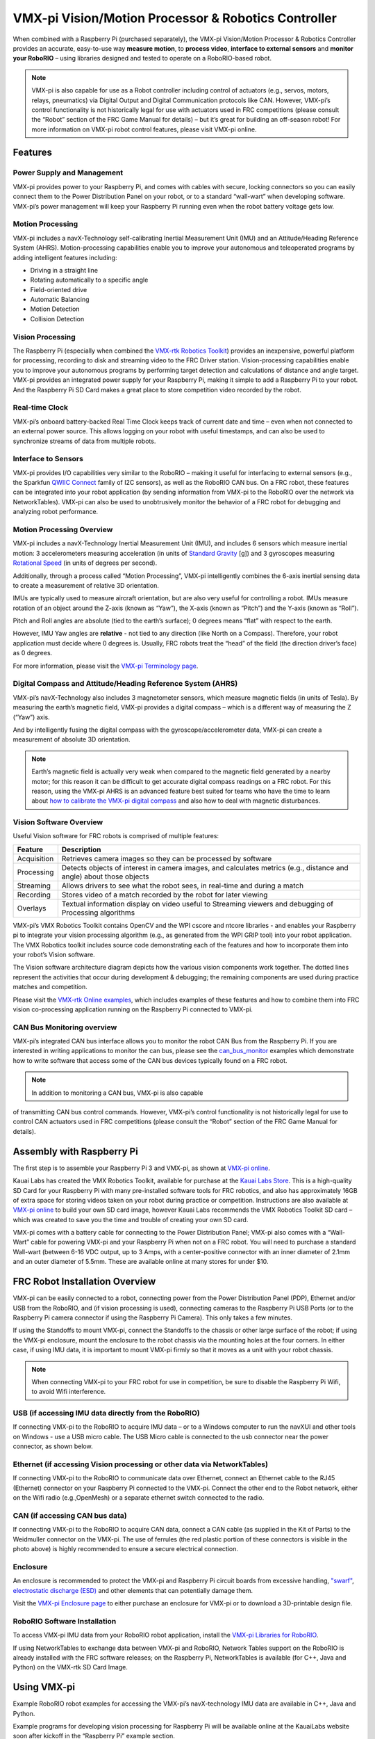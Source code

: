 VMX-pi Vision/Motion Processor & Robotics Controller
====================================================

.. image:: images/vmx-pi/kauai-labs-logo.png
   :align: center

When combined with a Raspberry Pi (purchased separately), the VMX-pi
Vision/Motion Processor & Robotics Controller provides an accurate,
easy-to-use way **measure motion**, to **process video**, **interface to
external sensors** and **monitor your RoboRIO** – using libraries
designed and tested to operate on a RoboRIO-based robot.

.. note:: VMX-pi is also capable for use as a Robot controller
   including control of actuators (e.g., servos, motors, relays,
   pneumatics) via Digital Output and Digital Communication protocols
   like CAN.  However, VMX-pi’s control functionality is not
   historically legal for use with actuators used in FRC competitions
   (please consult the “Robot” section of the FRC Game Manual for
   details) – but it’s great for building an off-season robot!  For
   more information on VMX-pi robot control features, please visit
   VMX-pi online.

Features
--------

Power Supply and Management
^^^^^^^^^^^^^^^^^^^^^^^^^^^

VMX-pi provides power to your Raspberry Pi, and comes with cables with
secure, locking connectors so you can easily connect them to the Power
Distribution Panel on your robot, or to a standard “wall-wart” when
developing software.  VMX-pi’s power management will keep your
Raspberry Pi running even when the robot battery voltage gets low.

Motion Processing
^^^^^^^^^^^^^^^^^

VMX-pi includes a navX-Technology self-calibrating Inertial
Measurement Unit (IMU) and an Attitude/Heading Reference System
(AHRS).  Motion-processing capabilities enable you to improve your
autonomous and teleoperated programs by adding intelligent features
including:

- Driving in a straight line
- Rotating automatically to a specific angle
- Field-oriented drive
- Automatic Balancing
- Motion Detection
- Collision Detection

Vision Processing
^^^^^^^^^^^^^^^^^

The Raspberry Pi (especially when combined the `VMX-rtk Robotics
Toolkit <http://pdocs.kauailabs.com/vmx-rtk/>`_) provides an
inexpensive, powerful platform for processing, recording to disk and
streaming video to the FRC Driver station. Vision-processing
capabilities enable you to improve your autonomous programs by
performing target detection and calculations of distance and angle
target.  VMX-pi provides an integrated power supply for your Raspberry
Pi, making it simple to add a Raspberry Pi to your robot. And the
Raspberry Pi SD Card makes a great place to store competition video
recorded by the robot.

Real-time Clock
^^^^^^^^^^^^^^^

VMX-pi’s onboard battery-backed Real Time Clock keeps track of current
date and time – even when not connected to an external power source.
This allows logging on your robot with useful timestamps, and can also
be used to synchronize streams of data from multiple robots.

Interface to Sensors
^^^^^^^^^^^^^^^^^^^^

VMX-pi provides I/O capabilities very similar to the RoboRIO – making
it useful for interfacing to external sensors (e.g., the Sparkfun
`QWIIC Connect <https://www.sparkfun.com/qwiic>`_ family of I2C
sensors), as well as the RoboRIO CAN bus. On a FRC robot, these
features can be integrated into your robot application (by sending
information from VMX-pi to the RoboRIO over the network via
NetworkTables).  VMX-pi can also be used to unobtrusively monitor the
behavior of a FRC robot for debugging and analyzing robot performance.

Motion Processing Overview
^^^^^^^^^^^^^^^^^^^^^^^^^^

VMX-pi includes a navX-Technology Inertial Measurement Unit (IMU), and
includes 6 sensors which measure inertial motion:  3 accelerometers
measuring acceleration (in units of `Standard Gravity
<https://en.wikipedia.org/wiki/Standard_gravity>`_ [g]) and 3
gyroscopes measuring `Rotational Speed
<https://en.wikipedia.org/wiki/Rotational_speed>`_ (in units of
degrees per second).

Additionally, through a process called “Motion Processing”, VMX-pi
intelligently combines the 6-axis inertial sensing data to create a
measurement of relative 3D orientation.

.. image:: images/vmx-pi/yaw-pitch-roll.jpg

IMUs are typically used to measure aircraft orientation, but are also
very useful for controlling a robot.  IMUs measure rotation of an
object around the Z-axis (known as “Yaw”), the X-axis (known as
“Pitch”) and the Y-axis (known as “Roll”). 

Pitch and Roll angles are absolute (tied to the earth’s surface); 0
degrees means “flat” with respect to the earth.

However, IMU Yaw angles are **relative** - not tied to any direction (like
North on a Compass).  Therefore, your robot application must decide
where 0 degrees is.  Usually, FRC robots treat the “head” of the field
(the direction driver’s face) as 0 degrees.

For more information, please visit the `VMX-pi Terminology page
<http://pdocs.kauailabs.com/vmx-pi/support/terminology/>`_.

Digital Compass and Attitude/Heading Reference System (AHRS)
^^^^^^^^^^^^^^^^^^^^^^^^^^^^^^^^^^^^^^^^^^^^^^^^^^^^^^^^^^^^

VMX-pi’s navX-Technology also includes 3 magnetometer sensors, which
measure magnetic fields (in units of Tesla).  By measuring the earth’s
magnetic field, VMX-pi provides a digital compass – which is a
different way of measuring the Z (“Yaw”) axis. 

.. image:: images/vmx-pi/compass.jpg

And by intelligently fusing the digital compass with the
gyroscope/accelerometer data, VMX-pi can create a measurement of
absolute 3D orientation.

.. note:: Earth’s magnetic field is actually very weak when compared
   to the magnetic field generated by a nearby motor; for this reason
   it can be difficult to get accurate digital compass readings on a
   FRC robot.  For this reason, using the VMX-pi AHRS is an advanced
   feature best suited for teams who have the time to learn about `how
   to calibrate the VMX-pi digital compass
   <http://vmx-pi.kauailabs.com/guidance/magnetometer-calibration/>`_
   and also how to deal with magnetic disturbances.

Vision Software Overview
^^^^^^^^^^^^^^^^^^^^^^^^

Useful Vision software for FRC robots is comprised of multiple features:

=========== ===================================================================================================================
Feature     Description
=========== ===================================================================================================================
Acquisition	Retrieves camera images so they can be processed by software
Processing	Detects objects of interest in camera images, and calculates metrics (e.g., distance and angle) about those objects
Streaming	Allows drivers to see what the robot sees, in real-time and during a match
Recording	Stores video of a match recorded by the robot for later viewing
Overlays	   Textual information display on video useful to Streaming viewers and debugging of Processing algorithms
=========== ===================================================================================================================

VMX-pi’s VMX Robotics Toolkit contains OpenCV and the WPI cscore and
ntcore libraries - and enables your Raspberry pi to integrate your
vision processing algorithm (e.g., as generated from the WPI GRIP
tool) into your robot application.  The VMX Robotics toolkit includes
source code demonstrating each of the features and how to incorporate
them into your robot’s Vision software.

.. image:: images/vmx-pi/vision-software-architecture.jpg

The Vision software architecture diagram depicts how the various
vision components work together.  The dotted lines represent the
activities that occur during development & debugging; the remaining
components are used during practice matches and competition.

Please visit the `VMX-rtk Online examples
<https://pdocs.kauailabs.com/vmx-rtk/examples/>`_, which includes
examples of these features and how to combine them into FRC vision
co-processing application running on the Raspberry Pi connected to
VMX-pi.

CAN Bus Monitoring overview
^^^^^^^^^^^^^^^^^^^^^^^^^^^

VMX-pi’s integrated CAN bus interface allows you to monitor the robot
CAN Bus from the Raspberry Pi.  If you are interested in writing
applications to monitor the can bus, please see the `can_bus_monitor
<https://pdocs.kauailabs.com/vmx-pi/examples/raspberry-pi/vmx-pi-hal/can-bus-monitor/>`_
examples which demonstrate how to write software that access some of
the CAN bus devices typically found on a FRC robot.

.. note:: In addition to monitoring a CAN bus, VMX-pi is also capable
of transmitting CAN bus control commands.  However, VMX-pi’s control
functionality is not historically legal for use to control CAN
actuators used in FRC competitions (please consult the “Robot” section
of the FRC Game Manual for details).

Assembly with Raspberry Pi
--------------------------

The first step is to assemble your Raspberry Pi 3 and VMX-pi, as shown
at `VMX-pi online
<http://pdocs.kauailabs.com/vmx-pi/installation/assembly-with-raspberry-pi/>`_.

Kauai Labs has created the VMX Robotics Toolkit, available for
purchase at the `Kauai Labs Store
<https://www.kauailabs.com/store/>`_. This is a high-quality SD Card
for your Raspberry Pi with many pre-installed software tools for FRC
robotics, and also has approximately 16GB of extra space for storing
videos taken on your robot during practice or competition.
Instructions are also available at `VMX-pi online`_ to build your own
SD card image, however Kauai Labs recommends the VMX Robotics Toolkit
SD card – which was created to save you the time and trouble of
creating your own SD card.

VMX-pi comes with a battery cable for connecting to the Power
Distribution Panel; VMX-pi also comes with a “Wall-Wart” cable for
powering VMX-pi and your Raspberry Pi when not on a FRC robot.  You
will need to purchase a standard Wall-wart (between 6-16 VDC output,
up to 3 Amps, with a center-positive connector with an inner diameter
of 2.1mm and an outer diameter of 5.5mm.  These are available online
at many stores for under $10.

FRC Robot Installation Overview
-------------------------------

.. image:: images/vmx-pi/vmxpi-wiring.jpg

VMX-pi can be easily connected to a robot, connecting power from the
Power Distribution Panel (PDP), Ethernet and/or USB from the RoboRIO,
and (if vision processing is used), connecting cameras to the
Raspberry Pi USB Ports (or to the Raspberry Pi camera connector if
using the Raspberry Pi Camera).  This only takes a few minutes.

If using the Standoffs to mount VMX-pi, connect the Standoffs to the
chassis or other large surface of the robot; if using the VMX-pi
enclosure, mount the enclosure to the robot chassis via the mounting
holes at the four corners.  In either case, if using IMU data, it is
important to mount VMX-pi firmly so that it moves as a unit with your
robot chassis.

.. note:: When connecting VMX-pi to your FRC robot for use in
   competition, be sure to disable the Raspberry Pi Wifi, to avoid
   Wifi interference.

USB (if accessing IMU data directly from the RoboRIO)
^^^^^^^^^^^^^^^^^^^^^^^^^^^^^^^^^^^^^^^^^^^^^^^^^^^^^

If connecting VMX-pi to the RoboRIO to acquire IMU data – or to a
Windows computer to run the navXUI and other tools on Windows - use a
USB micro cable.  The USB Micro cable is connected to the usb
connector near the power connector, as shown below.

.. image:: images/vmx-pi/vmxpi-usb.jpg

Ethernet (if accessing Vision processing or other data via NetworkTables)
^^^^^^^^^^^^^^^^^^^^^^^^^^^^^^^^^^^^^^^^^^^^^^^^^^^^^^^^^^^^^^^^^^^^^^^^^

.. image:: images/vmx-pi/vmxpi-ethernet.jpg

If connecting VMX-pi to the RoboRIO to communicate data over Ethernet,
connect an Ethernet cable to the RJ45 (Ethernet) connector on your
Raspberry Pi connected to the VMX-pi.  Connect the other end to the
Robot network, either on the Wifi radio (e.g.,OpenMesh) or a separate
ethernet switch connected to the radio.

CAN (if accessing CAN bus data)
^^^^^^^^^^^^^^^^^^^^^^^^^^^^^^^

.. image:: images/vmx-pi/vmxpi-can.jpg

If connecting VMX-pi to the RoboRIO to acquire CAN data, connect a CAN
cable (as supplied in the Kit of Parts) to the Weidmuller connector on
the VMX-pi.  The use of ferrules (the red plastic portion of these
connectors is visible in the photo above) is highly recommended to
ensure a secure electrical connection.

Enclosure
^^^^^^^^^

.. image:: images/vmx-pi/vmxpi-enclosure.jpg

An enclosure is recommended to protect the VMX-pi and Raspberry Pi
circuit boards from excessive handling, `"swarf"
<https://en.wikipedia.org/wiki/Swarf>`_, `electrostatic discharge
(ESD) <https://en.wikipedia.org/wiki/Electrostatic_discharge>`_ and
other elements that can potentially damage them.

Visit the `VMX-pi Enclosure page
<http://vmx-pi.kauailabs.com/installation/creating-an-enclosure/>`_ to
either purchase an enclosure for VMX-pi or to download a 3D-printable
design file.

RoboRIO Software Installation
^^^^^^^^^^^^^^^^^^^^^^^^^^^^^

To access VMX-pi IMU data from your RoboRIO robot application, install
the `VMX-pi Libraries for RoboRIO
<http://pdocs.kauailabs.com/vmx-pi/software/libraries/>`_.

If using NetworkTables to exchange data between VMX-pi and RoboRIO,
Network Tables support on the RoboRIO is already installed with the
FRC software releases; on the Raspberry Pi, NetworkTables is available
(for C++, Java and Python) on the VMX-rtk SD Card Image.

Using VMX-pi
------------

Example RoboRIO robot examples for accessing the VMX-pi’s
navX-technology IMU data are available in C++, Java and Python.

Example programs for developing vision processing for Raspberry Pi
will be available online at the KauaiLabs website soon after kickoff
in the “Raspberry Pi” example section.

Visit the `VMX-pi Examples page
<http://navx-mxp.kauailabs.com/examples/>`_ for a description of each
example and details on how to use it with your chosen programming
language.  This page also includes other examples of how to develop
robot applications when using VMX-pi as a robot controller.

Learning More
-------------

.. images:: images/vmx-pi/navx-ui.jpg

To learn more about how the VMX-pi navX-technology IMU works, you can
use `navXUI
<https://pdocs.kauailabs.com/vmx-pi/software/tools/navx-ui/>`_, which
runs on a Windows PC connected via USB to the VMX-pi and demonstrates
all of the VMX-pi features.  navXUI also provides a way to save VMX-pi
data to a file so you can analyze it.  navXUI can even run
simultaneously with your RoboRIO robot application.

Best Practices
--------------

If you want to get the most out of your VMX-pi and achieve results
similar to those of the top FRC teams, the VMX-pi `Best Practices
<http://vmx-pi.kauailabs.com/guidance/best-practices/>`_ is just for
you.  These guidelines will help you avoid common pitfalls and achieve
the highest possible accuracy.

Getting Help
------------

If you have trouble with VMX-pi, please visit the `VMX-pi support page
<http://vmx-pi.kauailabs.com/support/>`_; you can join the VMX-pi
newsgroup or contact technical support for help.


